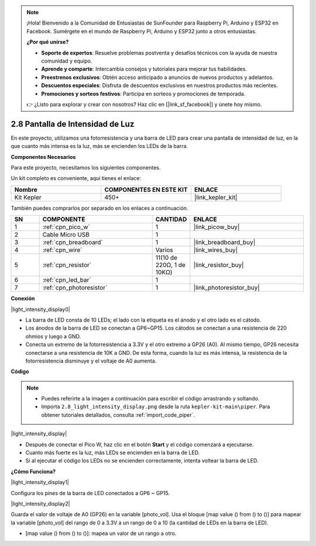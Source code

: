 .. note::

    ¡Hola! Bienvenido a la Comunidad de Entusiastas de SunFounder para Raspberry Pi, Arduino y ESP32 en Facebook. Sumérgete en el mundo de Raspberry Pi, Arduino y ESP32 junto a otros entusiastas.

    **¿Por qué unirse?**

    - **Soporte de expertos**: Resuelve problemas postventa y desafíos técnicos con la ayuda de nuestra comunidad y equipo.
    - **Aprende y comparte**: Intercambia consejos y tutoriales para mejorar tus habilidades.
    - **Preestrenos exclusivos**: Obtén acceso anticipado a anuncios de nuevos productos y adelantos.
    - **Descuentos especiales**: Disfruta de descuentos exclusivos en nuestros productos más recientes.
    - **Promociones y sorteos festivos**: Participa en sorteos y promociones de temporada.

    👉 ¿Listo para explorar y crear con nosotros? Haz clic en [|link_sf_facebook|] y únete hoy mismo.

.. _per_light_display:

2.8 Pantalla de Intensidad de Luz
=====================================

En este proyecto, utilizamos una fotorresistencia y una barra de LED para crear una pantalla de intensidad de luz, en la que cuanto más intensa es la luz, más se encienden los LEDs de la barra.

**Componentes Necesarios**

Para este proyecto, necesitamos los siguientes componentes. 

Un kit completo es conveniente, aquí tienes el enlace:

.. list-table::
    :widths: 20 20 20
    :header-rows: 1

    *   - Nombre	
        - COMPONENTES EN ESTE KIT
        - ENLACE
    *   - Kit Kepler	
        - 450+
        - |link_kepler_kit|

También puedes comprarlos por separado en los enlaces a continuación.

.. list-table::
    :widths: 5 20 5 20
    :header-rows: 1

    *   - SN
        - COMPONENTE	
        - CANTIDAD
        - ENLACE

    *   - 1
        - :ref:`cpn_pico_w`
        - 1
        - |link_picow_buy|
    *   - 2
        - Cable Micro USB
        - 1
        - 
    *   - 3
        - :ref:`cpn_breadboard`
        - 1
        - |link_breadboard_buy|
    *   - 4
        - :ref:`cpn_wire`
        - Varios
        - |link_wires_buy|
    *   - 5
        - :ref:`cpn_resistor`
        - 11(10 de 220Ω, 1 de 10KΩ)
        - |link_resistor_buy|
    *   - 6
        - :ref:`cpn_led_bar`
        - 1
        - 
    *   - 7
        - :ref:`cpn_photoresistor`
        - 1
        - |link_photoresistor_buy|

**Conexión**

|light_intensity_display0|

* La barra de LED consta de 10 LEDs; el lado con la etiqueta es el ánodo y el otro lado es el cátodo.
* Los ánodos de la barra de LED se conectan a GP6~GP15. Los cátodos se conectan a una resistencia de 220 ohmios y luego a GND.
* Conecta un extremo de la fotorresistencia a 3.3V y el otro extremo a GP26 (A0). Al mismo tiempo, GP26 necesita conectarse a una resistencia de 10K a GND. De esta forma, cuando la luz es más intensa, la resistencia de la fotorresistencia disminuye y el voltaje de A0 aumenta.

**Código**

.. note::

    * Puedes referirte a la imagen a continuación para escribir el código arrastrando y soltando.
    * Importa ``2.8_light_intensity_display.png`` desde la ruta ``kepler-kit-main\piper``. Para obtener tutoriales detallados, consulta :ref:`import_code_piper`.

|light_intensity_display|

* Después de conectar el Pico W, haz clic en el botón **Start** y el código comenzará a ejecutarse.
* Cuanto más fuerte es la luz, más LEDs se encienden en la barra de LED. 
* Si al ejecutar el código los LEDs no se encienden correctamente, intenta voltear la barra de LED.


**¿Cómo Funciona?**

|light_intensity_display1|

Configura los pines de la barra de LED conectados a GP6 ~ GP15.

|light_intensity_display2|

Guarda el valor de voltaje de A0 (GP26) en la variable [photo_vol]. Usa el bloque [map value () from () to ()] para mapear la variable [photo_vol] del rango de 0 a 3.3V a un rango de 0 a 10 (la cantidad de LEDs en la barra de LED).

* [map value () from () to ()]: mapea un valor de un rango a otro.

